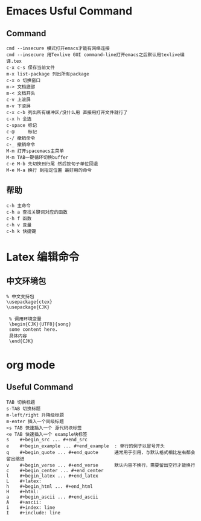 * Emaces Usful Command
** Command
#+BEGIN_SRC 
 cmd --insecure 模式打开emacs才能有网络连接
 cmd --insecure 用Texlive GUI command-line打开emacs之后默认用texlive编译.tex
 c-x c-s 保存当前文件
 m-x list-package 列出所有package
 c-x o 切换窗口
 m-> 文档底部
 m-< 文档开头
 c-v 上滚屏
 m-v 下滚屏
 c-x c-b 列出所有缓冲区/没什么用 直接用打开文件就行了
 c-x h 全选
 c-space 标记
 c-@     标记
 c-/ 撤销命令
 c-_ 撤销命令
 M-m 打开spacemacs主菜单
 M-m TAB一键循环切换buffer
 c-e M-b 先切换到行尾 然后按句子单位回退
 M-e M-a 换行 到指定位置 最好用的命令
#+END_SRC
** 帮助
#+BEGIN_SRC 
   c-h 主命令
   c-h a 查找关键词对应的函数
   c-h f 函数
   c-h v 变量
   c-h k 快捷键
#+END_SRC
* Latex 编辑命令
** 中文环境包
#+BEGIN_SRC 
   % 中文支持包
   \usepackage{ctex}
   \usepackage{CJK}

    % 调用环境变量 
    \begin{CJK}{UTF8}{song}
    some content here.
    具体内容
    \end{CJK}
#+END_SRC
* org mode 
** Useful Command
#+BEGIN_SRC 
TAB 切换标题
s-TAB 切换标题
m-left/right 升降级标题
m-enter 插入一个同级标题
<s TAB 快速插入一个 源代码块标签
<e TAB 快速插入一个 example块标签
s    #+begin_src ... #+end_src   
e    #+begin_example ... #+end_example  : 单行的例子以冒号开头  
q    #+begin_quote ... #+end_quote      通常用于引用，与默认格式相比左右都会留出缩进  
v    #+begin_verse ... #+end_verse      默认内容不换行，需要留出空行才能换行  
c    #+begin_center ... #+end_center   
l    #+begin_latex ... #+end_latex   
L    #+latex:   
h    #+begin_html ... #+end_html   
H    #+html:   
a    #+begin_ascii ... #+end_ascii   
A    #+ascii:   
i    #+index: line   
I    #+include: line 
#+END_SRC
